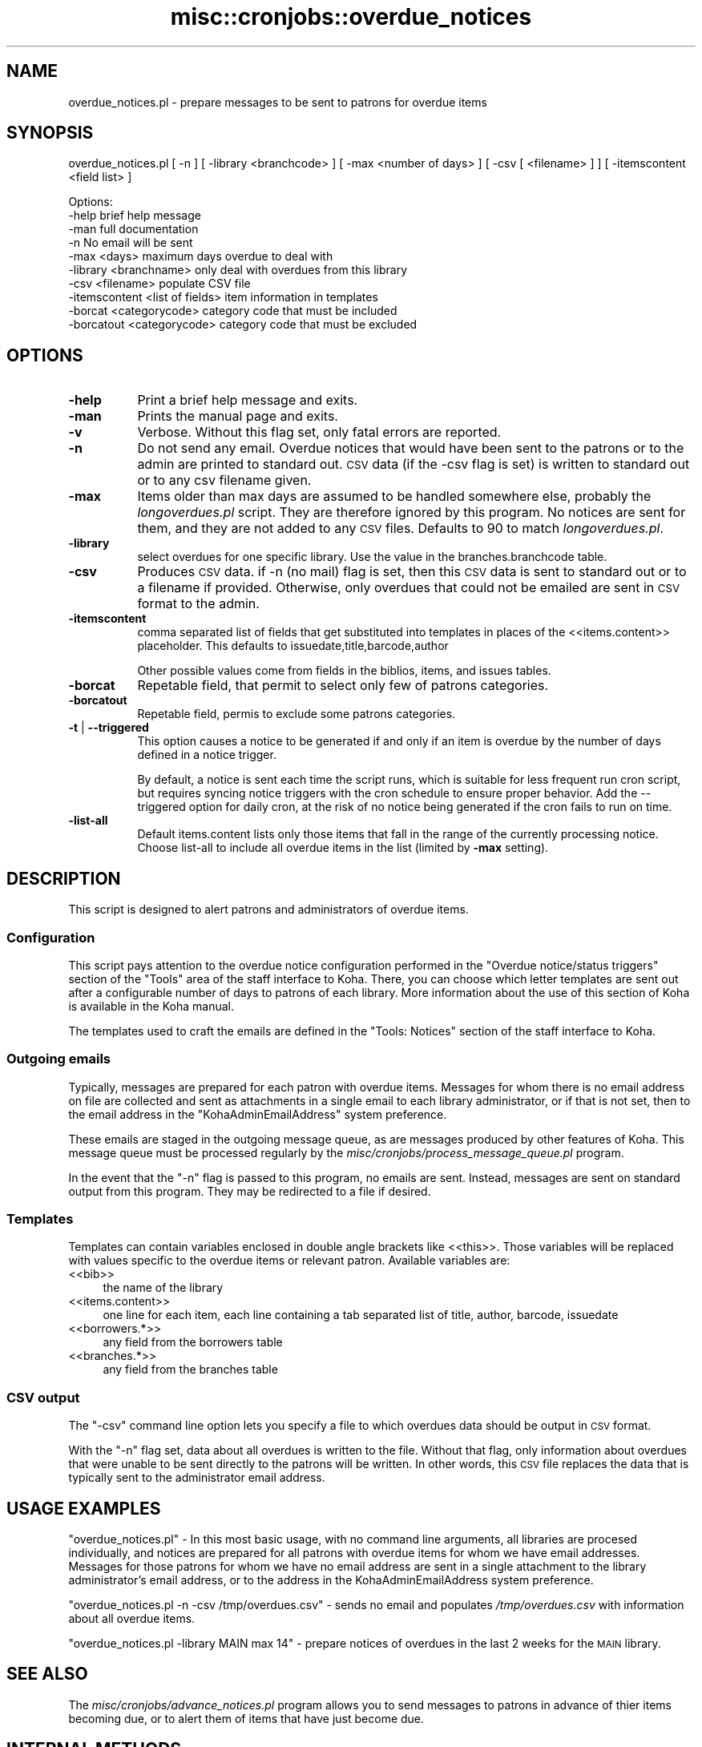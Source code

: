 .\" Automatically generated by Pod::Man 2.1801 (Pod::Simple 3.05)
.\"
.\" Standard preamble:
.\" ========================================================================
.de Sp \" Vertical space (when we can't use .PP)
.if t .sp .5v
.if n .sp
..
.de Vb \" Begin verbatim text
.ft CW
.nf
.ne \\$1
..
.de Ve \" End verbatim text
.ft R
.fi
..
.\" Set up some character translations and predefined strings.  \*(-- will
.\" give an unbreakable dash, \*(PI will give pi, \*(L" will give a left
.\" double quote, and \*(R" will give a right double quote.  \*(C+ will
.\" give a nicer C++.  Capital omega is used to do unbreakable dashes and
.\" therefore won't be available.  \*(C` and \*(C' expand to `' in nroff,
.\" nothing in troff, for use with C<>.
.tr \(*W-
.ds C+ C\v'-.1v'\h'-1p'\s-2+\h'-1p'+\s0\v'.1v'\h'-1p'
.ie n \{\
.    ds -- \(*W-
.    ds PI pi
.    if (\n(.H=4u)&(1m=24u) .ds -- \(*W\h'-12u'\(*W\h'-12u'-\" diablo 10 pitch
.    if (\n(.H=4u)&(1m=20u) .ds -- \(*W\h'-12u'\(*W\h'-8u'-\"  diablo 12 pitch
.    ds L" ""
.    ds R" ""
.    ds C` ""
.    ds C' ""
'br\}
.el\{\
.    ds -- \|\(em\|
.    ds PI \(*p
.    ds L" ``
.    ds R" ''
'br\}
.\"
.\" Escape single quotes in literal strings from groff's Unicode transform.
.ie \n(.g .ds Aq \(aq
.el       .ds Aq '
.\"
.\" If the F register is turned on, we'll generate index entries on stderr for
.\" titles (.TH), headers (.SH), subsections (.SS), items (.Ip), and index
.\" entries marked with X<> in POD.  Of course, you'll have to process the
.\" output yourself in some meaningful fashion.
.ie \nF \{\
.    de IX
.    tm Index:\\$1\t\\n%\t"\\$2"
..
.    nr % 0
.    rr F
.\}
.el \{\
.    de IX
..
.\}
.\"
.\" Accent mark definitions (@(#)ms.acc 1.5 88/02/08 SMI; from UCB 4.2).
.\" Fear.  Run.  Save yourself.  No user-serviceable parts.
.    \" fudge factors for nroff and troff
.if n \{\
.    ds #H 0
.    ds #V .8m
.    ds #F .3m
.    ds #[ \f1
.    ds #] \fP
.\}
.if t \{\
.    ds #H ((1u-(\\\\n(.fu%2u))*.13m)
.    ds #V .6m
.    ds #F 0
.    ds #[ \&
.    ds #] \&
.\}
.    \" simple accents for nroff and troff
.if n \{\
.    ds ' \&
.    ds ` \&
.    ds ^ \&
.    ds , \&
.    ds ~ ~
.    ds /
.\}
.if t \{\
.    ds ' \\k:\h'-(\\n(.wu*8/10-\*(#H)'\'\h"|\\n:u"
.    ds ` \\k:\h'-(\\n(.wu*8/10-\*(#H)'\`\h'|\\n:u'
.    ds ^ \\k:\h'-(\\n(.wu*10/11-\*(#H)'^\h'|\\n:u'
.    ds , \\k:\h'-(\\n(.wu*8/10)',\h'|\\n:u'
.    ds ~ \\k:\h'-(\\n(.wu-\*(#H-.1m)'~\h'|\\n:u'
.    ds / \\k:\h'-(\\n(.wu*8/10-\*(#H)'\z\(sl\h'|\\n:u'
.\}
.    \" troff and (daisy-wheel) nroff accents
.ds : \\k:\h'-(\\n(.wu*8/10-\*(#H+.1m+\*(#F)'\v'-\*(#V'\z.\h'.2m+\*(#F'.\h'|\\n:u'\v'\*(#V'
.ds 8 \h'\*(#H'\(*b\h'-\*(#H'
.ds o \\k:\h'-(\\n(.wu+\w'\(de'u-\*(#H)/2u'\v'-.3n'\*(#[\z\(de\v'.3n'\h'|\\n:u'\*(#]
.ds d- \h'\*(#H'\(pd\h'-\w'~'u'\v'-.25m'\f2\(hy\fP\v'.25m'\h'-\*(#H'
.ds D- D\\k:\h'-\w'D'u'\v'-.11m'\z\(hy\v'.11m'\h'|\\n:u'
.ds th \*(#[\v'.3m'\s+1I\s-1\v'-.3m'\h'-(\w'I'u*2/3)'\s-1o\s+1\*(#]
.ds Th \*(#[\s+2I\s-2\h'-\w'I'u*3/5'\v'-.3m'o\v'.3m'\*(#]
.ds ae a\h'-(\w'a'u*4/10)'e
.ds Ae A\h'-(\w'A'u*4/10)'E
.    \" corrections for vroff
.if v .ds ~ \\k:\h'-(\\n(.wu*9/10-\*(#H)'\s-2\u~\d\s+2\h'|\\n:u'
.if v .ds ^ \\k:\h'-(\\n(.wu*10/11-\*(#H)'\v'-.4m'^\v'.4m'\h'|\\n:u'
.    \" for low resolution devices (crt and lpr)
.if \n(.H>23 .if \n(.V>19 \
\{\
.    ds : e
.    ds 8 ss
.    ds o a
.    ds d- d\h'-1'\(ga
.    ds D- D\h'-1'\(hy
.    ds th \o'bp'
.    ds Th \o'LP'
.    ds ae ae
.    ds Ae AE
.\}
.rm #[ #] #H #V #F C
.\" ========================================================================
.\"
.IX Title "misc::cronjobs::overdue_notices 3"
.TH misc::cronjobs::overdue_notices 3 "2010-12-10" "perl v5.10.0" "User Contributed Perl Documentation"
.\" For nroff, turn off justification.  Always turn off hyphenation; it makes
.\" way too many mistakes in technical documents.
.if n .ad l
.nh
.SH "NAME"
overdue_notices.pl \- prepare messages to be sent to patrons for overdue items
.SH "SYNOPSIS"
.IX Header "SYNOPSIS"
overdue_notices.pl [ \-n ] [ \-library <branchcode> ] [ \-max <number of days> ] [ \-csv [ <filename> ] ] [ \-itemscontent <field list> ]
.PP
.Vb 10
\& Options:
\&   \-help                          brief help message
\&   \-man                           full documentation
\&   \-n                             No email will be sent
\&   \-max          <days>           maximum days overdue to deal with
\&   \-library      <branchname>     only deal with overdues from this library
\&   \-csv          <filename>       populate CSV file
\&   \-itemscontent <list of fields> item information in templates
\&   \-borcat       <categorycode>   category code that must be included
\&   \-borcatout    <categorycode>   category code that must be excluded
.Ve
.SH "OPTIONS"
.IX Header "OPTIONS"
.IP "\fB\-help\fR" 8
.IX Item "-help"
Print a brief help message and exits.
.IP "\fB\-man\fR" 8
.IX Item "-man"
Prints the manual page and exits.
.IP "\fB\-v\fR" 8
.IX Item "-v"
Verbose. Without this flag set, only fatal errors are reported.
.IP "\fB\-n\fR" 8
.IX Item "-n"
Do not send any email. Overdue notices that would have been sent to
the patrons or to the admin are printed to standard out. \s-1CSV\s0 data (if
the \-csv flag is set) is written to standard out or to any csv
filename given.
.IP "\fB\-max\fR" 8
.IX Item "-max"
Items older than max days are assumed to be handled somewhere else,
probably the \fIlongoverdues.pl\fR script. They are therefore ignored by
this program. No notices are sent for them, and they are not added to
any \s-1CSV\s0 files. Defaults to 90 to match \fIlongoverdues.pl\fR.
.IP "\fB\-library\fR" 8
.IX Item "-library"
select overdues for one specific library. Use the value in the
branches.branchcode table.
.IP "\fB\-csv\fR" 8
.IX Item "-csv"
Produces \s-1CSV\s0 data. if \-n (no mail) flag is set, then this \s-1CSV\s0 data is
sent to standard out or to a filename if provided. Otherwise, only
overdues that could not be emailed are sent in \s-1CSV\s0 format to the admin.
.IP "\fB\-itemscontent\fR" 8
.IX Item "-itemscontent"
comma separated list of fields that get substituted into templates in
places of the <<items.content>> placeholder. This
defaults to issuedate,title,barcode,author
.Sp
Other possible values come from fields in the biblios, items, and
issues tables.
.IP "\fB\-borcat\fR" 8
.IX Item "-borcat"
Repetable field, that permit to select only few of patrons categories.
.IP "\fB\-borcatout\fR" 8
.IX Item "-borcatout"
Repetable field, permis to exclude some patrons categories.
.IP "\fB\-t\fR | \fB\-\-triggered\fR" 8
.IX Item "-t | --triggered"
This option causes a notice to be generated if and only if 
an item is overdue by the number of days defined in a notice trigger.
.Sp
By default, a notice is sent each time the script runs, which is suitable for 
less frequent run cron script, but requires syncing notice triggers with 
the  cron schedule to ensure proper behavior.
Add the \-\-triggered option for daily cron, at the risk of no notice 
being generated if the cron fails to run on time.
.IP "\fB\-list\-all\fR" 8
.IX Item "-list-all"
Default items.content lists only those items that fall in the 
range of the currently processing notice.
Choose list-all to include all overdue items in the list (limited by \fB\-max\fR setting).
.SH "DESCRIPTION"
.IX Header "DESCRIPTION"
This script is designed to alert patrons and administrators of overdue
items.
.SS "Configuration"
.IX Subsection "Configuration"
This script pays attention to the overdue notice configuration
performed in the \*(L"Overdue notice/status triggers\*(R" section of the
\&\*(L"Tools\*(R" area of the staff interface to Koha. There, you can choose
which letter templates are sent out after a configurable number of
days to patrons of each library. More information about the use of this
section of Koha is available in the Koha manual.
.PP
The templates used to craft the emails are defined in the \*(L"Tools:
Notices\*(R" section of the staff interface to Koha.
.SS "Outgoing emails"
.IX Subsection "Outgoing emails"
Typically, messages are prepared for each patron with overdue
items. Messages for whom there is no email address on file are
collected and sent as attachments in a single email to each library
administrator, or if that is not set, then to the email address in the
\&\f(CW\*(C`KohaAdminEmailAddress\*(C'\fR system preference.
.PP
These emails are staged in the outgoing message queue, as are messages
produced by other features of Koha. This message queue must be
processed regularly by the
\&\fImisc/cronjobs/process_message_queue.pl\fR program.
.PP
In the event that the \f(CW\*(C`\-n\*(C'\fR flag is passed to this program, no emails
are sent. Instead, messages are sent on standard output from this
program. They may be redirected to a file if desired.
.SS "Templates"
.IX Subsection "Templates"
Templates can contain variables enclosed in double angle brackets like
<<this>>. Those variables will be replaced with values
specific to the overdue items or relevant patron. Available variables
are:
.IP "<<bib>>" 4
.IX Item "<<bib>>"
the name of the library
.IP "<<items.content>>" 4
.IX Item "<<items.content>>"
one line for each item, each line containing a tab separated list of
title, author, barcode, issuedate
.IP "<<borrowers.*>>" 4
.IX Item "<<borrowers.*>>"
any field from the borrowers table
.IP "<<branches.*>>" 4
.IX Item "<<branches.*>>"
any field from the branches table
.SS "\s-1CSV\s0 output"
.IX Subsection "CSV output"
The \f(CW\*(C`\-csv\*(C'\fR command line option lets you specify a file to which
overdues data should be output in \s-1CSV\s0 format.
.PP
With the \f(CW\*(C`\-n\*(C'\fR flag set, data about all overdues is written to the
file. Without that flag, only information about overdues that were
unable to be sent directly to the patrons will be written. In other
words, this \s-1CSV\s0 file replaces the data that is typically sent to the
administrator email address.
.SH "USAGE EXAMPLES"
.IX Header "USAGE EXAMPLES"
\&\f(CW\*(C`overdue_notices.pl\*(C'\fR \- In this most basic usage, with no command line
arguments, all libraries are procesed individually, and notices are
prepared for all patrons with overdue items for whom we have email
addresses. Messages for those patrons for whom we have no email
address are sent in a single attachment to the library administrator's
email address, or to the address in the KohaAdminEmailAddress system
preference.
.PP
\&\f(CW\*(C`overdue_notices.pl \-n \-csv /tmp/overdues.csv\*(C'\fR \- sends no email and
populates \fI/tmp/overdues.csv\fR with information about all overdue
items.
.PP
\&\f(CW\*(C`overdue_notices.pl \-library MAIN max 14\*(C'\fR \- prepare notices of
overdues in the last 2 weeks for the \s-1MAIN\s0 library.
.SH "SEE ALSO"
.IX Header "SEE ALSO"
The \fImisc/cronjobs/advance_notices.pl\fR program allows you to send
messages to patrons in advance of thier items becoming due, or to
alert them of items that have just become due.
.SH "INTERNAL METHODS"
.IX Header "INTERNAL METHODS"
These methods are internal to the operation of overdue_notices.pl.
.SS "parse_letter"
.IX Subsection "parse_letter"
parses the letter template, replacing the placeholders with data
specific to this patron, biblio, or item
.PP
named parameters:
  letter \- required hashref
  borrowernumber \- required integer
  substitute \- optional hashref of other key/value pairs that should
    be substituted in the letter content
.PP
returns the \f(CW\*(C`letter\*(C'\fR hashref, with the content updated to reflect the
substituted keys and values.
.SS "prepare_letter_for_printing"
.IX Subsection "prepare_letter_for_printing"
returns a string of text appropriate for printing in the event that an
overdue notice will not be sent to the patron's email
address. Depending on the desired output format, this may be a \s-1CSV\s0
string, or a human-readable representation of the notice.
.PP
required parameters:
  letter
  borrowernumber
.PP
optional parameters:
  outputformat
